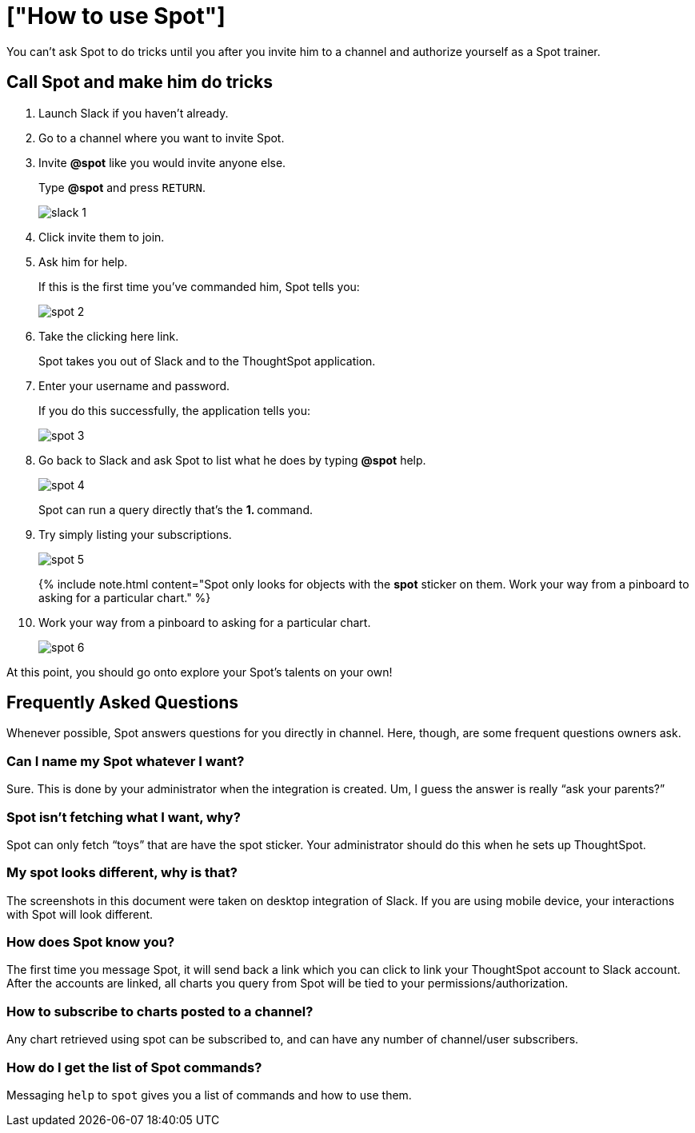 = ["How to use Spot"]
:last_updated: 11/15/2019
:permalink: /:collection/:path.html
:sidebar: mydoc_sidebar
:summary: Learn how to use Spot.

You can't ask Spot to do tricks until you after you invite him to a channel and authorize yourself as a Spot trainer.

== Call Spot and make him do tricks

. Launch Slack if you haven't already.
. Go to a channel where you want to invite Spot.
. Invite *&#64;spot* like you would invite anyone else.
+
Type *&#64;spot* and press `RETURN`.
+
image::{{ site.baseurl }}/images/slack-1.png[]

. Click invite them to join.
. Ask him for help.
+
If this is the first time you've commanded him, Spot tells you:
+
image::{{ site.baseurl }}/images/spot-2.png[]

. Take the clicking here link.
+
Spot takes you out of Slack and to the ThoughtSpot application.

. Enter your username and password.
+
If you do this successfully, the application tells you:
+
image::{{ site.baseurl }}/images/spot-3.png[]

. Go back to Slack and ask Spot to list what he does by typing *&#64;spot* help.
+
image::{{ site.baseurl }}/images/spot-4.png[]
+
Spot can run a query directly that's the **1.
+++<anything>+++** command.+++</anything>+++

. Try simply listing your subscriptions.
+
image::{{ site.baseurl }}/images/spot-5.png[]
+
{% include note.html content="Spot only looks for objects with the *spot* sticker on them.
Work your way from a pinboard to asking for a particular chart." %}

. Work your way from a pinboard to asking for a particular chart.
+
image::{{ site.baseurl }}/images/spot-6.png[]

At this point, you should go onto explore your Spot's talents on your own!

== Frequently Asked Questions

Whenever possible, Spot answers questions for you directly in channel.
Here, though, are some frequent questions owners ask.

=== Can I name my Spot whatever I want?

Sure.
This is done by your administrator when the integration is created.
Um, I guess the answer is really "`ask your parents?`"

=== Spot isn't fetching what I want, why?

Spot can only fetch "`toys`" that are have the spot sticker.
Your administrator should do this when he sets up ThoughtSpot.

=== My spot looks different, why is that?

The screenshots in this document were taken on desktop integration of Slack.
If you are using mobile device, your interactions with Spot will look different.

=== How does Spot know you?

The first time you message Spot, it will send back a link which you can click to link your ThoughtSpot account to Slack account.
After the accounts are linked, all charts you query from Spot will be tied to your permissions/authorization.

=== How to subscribe to charts posted to a channel?

Any chart retrieved using spot can be subscribed to, and can have any number of channel/user subscribers.

=== How do I get the list of Spot commands?

Messaging `help` to `spot` gives you a list of commands and how to use them.
